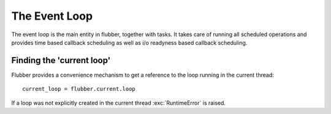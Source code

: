
.. module:: flubber.loop

The Event Loop
==============

The event loop is the main entity in flubber, together with tasks. It takes care of running
all scheduled operations and provides time based callback scheduling as well as i/o readyness
based callback scheduling.


.. py:class:: EventLoop

    This is the main class that sets things in motion in flubber. I runs scheduled tasks,
    timers and i/o operations. Only one event loop may exist per thread and it needs to be
    explicitly created. The current loop can be accessed with `flubber.current.loop`.

    .. py:attribute:: DEFAULT_EXECUTOR_WORKERS

        Number of workers for the default executor.

    .. py:method:: call_soon(callback, \*args, \*\*kw)

        Schedule the given callback to be called as soon as possible. Returns a `Handler`
        object which can be used to cancel the callback.

    .. py:method:: call_from_thread(callback, \*args, \*\*kw)

        Schedule the given callback to be called by the loop thread. This is the
        only thread-safe function on the loop. Returns a `Handler`
        object which can be used to cancel the callback.

    .. py:method:: call_later(delay, callback, \*args, \*\*kw)

        Schedule the given callback to be called after the given amount
        of time. Returns a `Handler` object which can be used to cancel the callback.

    .. py:method:: call_repeatedly(interval, callback, \*args, \*\*kw)

        Schedule the given callback to be called at the given time
        intervals. Returns a `Handler` object which can be used to cancel the
        callback.

    .. py:method:: run_in_executor(executor, callback, \*args, \*\*kw)

        Run the given callback in the given executor. In case it's None,
        a default `TaskPoolExecutor` will be created with `DEFAULT_EXECUTOR_WORKERS`
        size. Returns a `Future` instance.

    .. py:method:: set_default_executor(executor)

        Set the default executor.

    .. py:method:: add_reader(fd, callback, \*args, \*\*kw)

        Create a handler which will call the given callback when the given
        file descriptor is ready for reading. Returns a `Handler` instance which
        can be used to cancel the operation.

    .. py:method:: remove_reader(fd)

        Remove the read handler for the given file descriptor.

    .. py:method:: add_writer(fd, callback, \*args, \*\*kw)

        Create a handler which will call the given callback when the given
        file descriptor is ready for writing.

    .. py:method:: remove_writer(fd)

        Remove the write handler for the given file descriptor. Returns a `Handler`
        instance which can be used to cancel the operation.

    .. py:method:: switch

        Switch task execution to the loop's main task.

    .. py:method:: run

        Start running the event loop. It will be automatically stopped when
        there are no more scheduled tasks or callbacks to run.

        .. note::
            Once the loop has been stopped it cannot be started again.

    .. py:method:: stop

        Stop the event loop. It's not necessary to call stop in order
        for `run` to return because it will return once there is no more
        work to do. However, in certain cases like fatal failures it may
        be appropriate to prematurely stop running the loop, this function
        can be used in those cases.


.. py:class:: Handler

    This is an internal class which is returned by many of the `EventLoop`
    methods and provides a way to cancel scheduled callbacks.

    .. note::
        This class should not be instantiated by user applications, the loop
        itself uses it to wrap callbacks and return it to the user.

    .. py:method:: cancel

        Cancels the handle, preventing its callback from being executed,
        if it wasn't executed yet.


Finding the 'current loop'
--------------------------

Flubber provides a convenience mechanism to get a reference to the loop
running in the current thread:

::

    current_loop = flubber.current.loop

If a loop was not explicitly created in the current thread :exc:`RuntimeError`
is raised.

